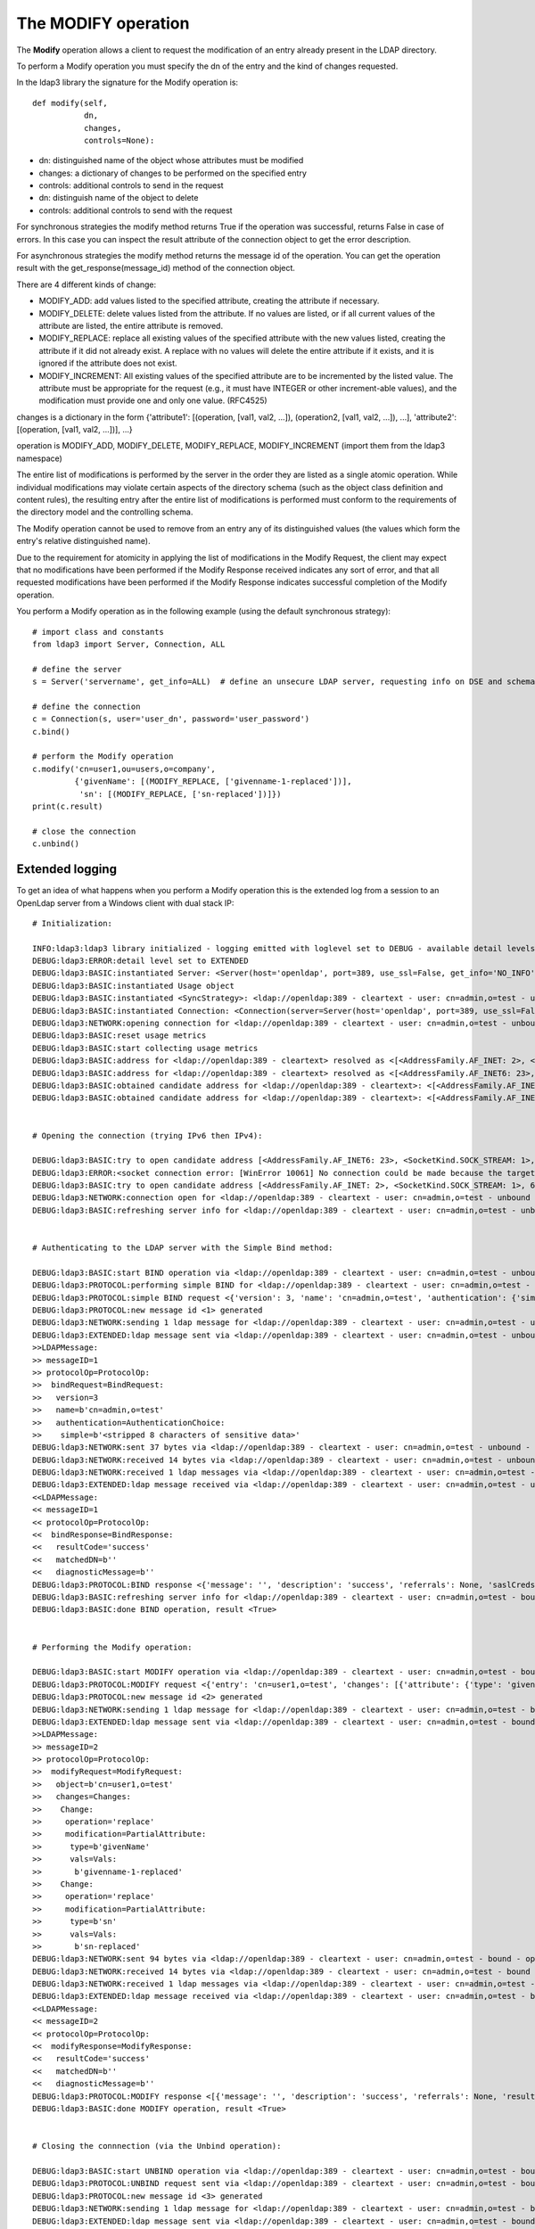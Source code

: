 ####################
The MODIFY operation
####################

The **Modify** operation allows a client to request the modification of an entry already present in the LDAP directory.

To perform a Modify operation you must specify the dn of the entry and the kind of changes requested.

In the ldap3 library the signature for the Modify operation is::

    def modify(self,
               dn,
               changes,
               controls=None):


* dn: distinguished name of the object whose attributes must be modified

* changes: a dictionary of changes to be performed on the specified entry

* controls: additional controls to send in the request

* dn: distinguish name of the object to delete

* controls: additional controls to send with the request

For synchronous strategies the modify method returns True if the operation was successful, returns False in case of errors.
In this case you can inspect the result attribute of the connection object to get the error description.

For asynchronous strategies the modify method returns the message id of the operation. You can get the operation result with
the get_response(message_id) method of the connection object.

There are 4 different kinds of change:

* MODIFY_ADD: add values listed to the specified attribute, creating the attribute if necessary.

* MODIFY_DELETE: delete values listed from the attribute. If no values are listed, or if all current values of the attribute are listed,
  the entire attribute is removed.

* MODIFY_REPLACE: replace all existing values of the specified attribute with the new values listed, creating the attribute if it did not already exist.  A replace with no values will delete the entire attribute if it exists, and it is ignored if the attribute does not exist.

* MODIFY_INCREMENT: All existing values of the specified attribute are to be incremented by the listed value. The attribute must be appropriate for the request (e.g., it must have INTEGER or other increment-able values), and the modification must provide one and only one value. (RFC4525)

changes is a dictionary in the form {'attribute1': [(operation, [val1, val2, ...]), (operation2, [val1, val2, ...]), ...], 'attribute2': [(operation, [val1, val2, ...])], ...}

operation is MODIFY_ADD, MODIFY_DELETE, MODIFY_REPLACE, MODIFY_INCREMENT (import them from the ldap3 namespace)

The entire list of modifications is performed by the server in the order they are listed as a single atomic operation.
While individual modifications may violate certain aspects of the directory schema (such as the object class definition
and content rules), the resulting entry after the entire list of modifications is performed must conform to the requirements
of the directory model and the controlling schema.

The Modify operation cannot be used to remove from an entry any of its distinguished values (the values which form the
entry's relative distinguished name).

Due to the requirement for atomicity in applying the list of modifications in the Modify Request, the client may expect
that no modifications have been performed if the Modify Response received indicates any sort of error, and that all
requested modifications have been performed if the Modify Response indicates successful completion of the Modify operation.

You perform a Modify operation as in the following example (using the default synchronous strategy)::

    # import class and constants
    from ldap3 import Server, Connection, ALL

    # define the server
    s = Server('servername', get_info=ALL)  # define an unsecure LDAP server, requesting info on DSE and schema

    # define the connection
    c = Connection(s, user='user_dn', password='user_password')
    c.bind()

    # perform the Modify operation
    c.modify('cn=user1,ou=users,o=company',
             {'givenName': [(MODIFY_REPLACE, ['givenname-1-replaced'])],
              'sn': [(MODIFY_REPLACE, ['sn-replaced'])]})
    print(c.result)

    # close the connection
    c.unbind()

Extended logging
----------------

To get an idea of what happens when you perform a Modify operation this is the extended log from a session to an OpenLdap
server from a Windows client with dual stack IP::

    # Initialization:

    INFO:ldap3:ldap3 library initialized - logging emitted with loglevel set to DEBUG - available detail levels are: OFF, ERROR, BASIC, PROTOCOL, NETWORK, EXTENDED
    DEBUG:ldap3:ERROR:detail level set to EXTENDED
    DEBUG:ldap3:BASIC:instantiated Server: <Server(host='openldap', port=389, use_ssl=False, get_info='NO_INFO')>
    DEBUG:ldap3:BASIC:instantiated Usage object
    DEBUG:ldap3:BASIC:instantiated <SyncStrategy>: <ldap://openldap:389 - cleartext - user: cn=admin,o=test - unbound - closed - <no socket> - tls not started - not listening - No strategy - async - real DSA - not pooled - cannot stream output>
    DEBUG:ldap3:BASIC:instantiated Connection: <Connection(server=Server(host='openldap', port=389, use_ssl=False, get_info='NO_INFO'), user='cn=admin,o=test', password='<stripped 8 characters of sensitive data>', auto_bind='NONE', version=3, authentication='SIMPLE', client_strategy='SYNC', auto_referrals=True, check_names=True, collect_usage=True, read_only=False, lazy=False, raise_exceptions=False)>
    DEBUG:ldap3:NETWORK:opening connection for <ldap://openldap:389 - cleartext - user: cn=admin,o=test - unbound - closed - <no socket> - tls not started - not listening - SyncStrategy>
    DEBUG:ldap3:BASIC:reset usage metrics
    DEBUG:ldap3:BASIC:start collecting usage metrics
    DEBUG:ldap3:BASIC:address for <ldap://openldap:389 - cleartext> resolved as <[<AddressFamily.AF_INET: 2>, <SocketKind.SOCK_STREAM: 1>, 6, '', ('192.168.137.104', 389)]>
    DEBUG:ldap3:BASIC:address for <ldap://openldap:389 - cleartext> resolved as <[<AddressFamily.AF_INET6: 23>, <SocketKind.SOCK_STREAM: 1>, 6, '', ('fe80::215:5dff:fe8f:2f0d%20', 389, 0, 20)]>
    DEBUG:ldap3:BASIC:obtained candidate address for <ldap://openldap:389 - cleartext>: <[<AddressFamily.AF_INET6: 23>, <SocketKind.SOCK_STREAM: 1>, 6, '', ('fe80::215:5dff:fe8f:2f0d%20', 389, 0, 20)]> with mode IP_V6_PREFERRED
    DEBUG:ldap3:BASIC:obtained candidate address for <ldap://openldap:389 - cleartext>: <[<AddressFamily.AF_INET: 2>, <SocketKind.SOCK_STREAM: 1>, 6, '', ('192.168.137.104', 389)]> with mode IP_V6_PREFERRED


    # Opening the connection (trying IPv6 then IPv4):

    DEBUG:ldap3:BASIC:try to open candidate address [<AddressFamily.AF_INET6: 23>, <SocketKind.SOCK_STREAM: 1>, 6, '', ('fe80::215:5dff:fe8f:2f0d%20', 389, 0, 20)]
    DEBUG:ldap3:ERROR:<socket connection error: [WinError 10061] No connection could be made because the target machine actively refused it.> for <ldap://openldap:389 - cleartext - user: cn=admin,o=test - unbound - closed - <local: [::]:50396 - remote: [None]:None> - tls not started - not listening - SyncStrategy>
    DEBUG:ldap3:BASIC:try to open candidate address [<AddressFamily.AF_INET: 2>, <SocketKind.SOCK_STREAM: 1>, 6, '', ('192.168.137.104', 389)]
    DEBUG:ldap3:NETWORK:connection open for <ldap://openldap:389 - cleartext - user: cn=admin,o=test - unbound - open - <local: 192.168.137.1:52751 - remote: 192.168.137.104:389> - tls not started - listening - SyncStrategy>
    DEBUG:ldap3:BASIC:refreshing server info for <ldap://openldap:389 - cleartext - user: cn=admin,o=test - unbound - open - <local: 192.168.137.1:52751 - remote: 192.168.137.104:389> - tls not started - listening - SyncStrategy>


    # Authenticating to the LDAP server with the Simple Bind method:

    DEBUG:ldap3:BASIC:start BIND operation via <ldap://openldap:389 - cleartext - user: cn=admin,o=test - unbound - open - <local: 192.168.137.1:52751 - remote: 192.168.137.104:389> - tls not started - listening - SyncStrategy>
    DEBUG:ldap3:PROTOCOL:performing simple BIND for <ldap://openldap:389 - cleartext - user: cn=admin,o=test - unbound - open - <local: 192.168.137.1:52751 - remote: 192.168.137.104:389> - tls not started - listening - SyncStrategy>
    DEBUG:ldap3:PROTOCOL:simple BIND request <{'version': 3, 'name': 'cn=admin,o=test', 'authentication': {'simple': '<stripped 8 characters of sensitive data>', 'sasl': None}}> sent via <ldap://openldap:389 - cleartext - user: cn=admin,o=test - unbound - open - <local: 192.168.137.1:52751 - remote: 192.168.137.104:389> - tls not started - listening - SyncStrategy>
    DEBUG:ldap3:PROTOCOL:new message id <1> generated
    DEBUG:ldap3:NETWORK:sending 1 ldap message for <ldap://openldap:389 - cleartext - user: cn=admin,o=test - unbound - open - <local: 192.168.137.1:52751 - remote: 192.168.137.104:389> - tls not started - listening - SyncStrategy>
    DEBUG:ldap3:EXTENDED:ldap message sent via <ldap://openldap:389 - cleartext - user: cn=admin,o=test - unbound - open - <local: 192.168.137.1:52751 - remote: 192.168.137.104:389> - tls not started - listening - SyncStrategy>:
    >>LDAPMessage:
    >> messageID=1
    >> protocolOp=ProtocolOp:
    >>  bindRequest=BindRequest:
    >>   version=3
    >>   name=b'cn=admin,o=test'
    >>   authentication=AuthenticationChoice:
    >>    simple=b'<stripped 8 characters of sensitive data>'
    DEBUG:ldap3:NETWORK:sent 37 bytes via <ldap://openldap:389 - cleartext - user: cn=admin,o=test - unbound - open - <local: 192.168.137.1:52751 - remote: 192.168.137.104:389> - tls not started - listening - SyncStrategy>
    DEBUG:ldap3:NETWORK:received 14 bytes via <ldap://openldap:389 - cleartext - user: cn=admin,o=test - unbound - open - <local: 192.168.137.1:52751 - remote: 192.168.137.104:389> - tls not started - listening - SyncStrategy>
    DEBUG:ldap3:NETWORK:received 1 ldap messages via <ldap://openldap:389 - cleartext - user: cn=admin,o=test - unbound - open - <local: 192.168.137.1:52751 - remote: 192.168.137.104:389> - tls not started - listening - SyncStrategy>
    DEBUG:ldap3:EXTENDED:ldap message received via <ldap://openldap:389 - cleartext - user: cn=admin,o=test - unbound - open - <local: 192.168.137.1:52751 - remote: 192.168.137.104:389> - tls not started - listening - SyncStrategy>:
    <<LDAPMessage:
    << messageID=1
    << protocolOp=ProtocolOp:
    <<  bindResponse=BindResponse:
    <<   resultCode='success'
    <<   matchedDN=b''
    <<   diagnosticMessage=b''
    DEBUG:ldap3:PROTOCOL:BIND response <{'message': '', 'description': 'success', 'referrals': None, 'saslCreds': None, 'result': 0, 'dn': '', 'type': 'bindResponse'}> received via <ldap://openldap:389 - cleartext - user: cn=admin,o=test - unbound - open - <local: 192.168.137.1:52751 - remote: 192.168.137.104:389> - tls not started - listening - SyncStrategy>
    DEBUG:ldap3:BASIC:refreshing server info for <ldap://openldap:389 - cleartext - user: cn=admin,o=test - bound - open - <local: 192.168.137.1:52751 - remote: 192.168.137.104:389> - tls not started - listening - SyncStrategy>
    DEBUG:ldap3:BASIC:done BIND operation, result <True>


    # Performing the Modify operation:

    DEBUG:ldap3:BASIC:start MODIFY operation via <ldap://openldap:389 - cleartext - user: cn=admin,o=test - bound - open - <local: 192.168.137.1:52751 - remote: 192.168.137.104:389> - tls not started - listening - SyncStrategy>
    DEBUG:ldap3:PROTOCOL:MODIFY request <{'entry': 'cn=user1,o=test', 'changes': [{'attribute': {'type': 'givenName', 'value': ['givenname-1-replaced']}, 'operation': 2}, {'attribute': {'type': 'sn', 'value': ['sn-replaced']}, 'operation': 2}]}> sent via <ldap://openldap:389 - cleartext - user: cn=admin,o=test - bound - open - <local: 192.168.137.1:52751 - remote: 192.168.137.104:389> - tls not started - listening - SyncStrategy>
    DEBUG:ldap3:PROTOCOL:new message id <2> generated
    DEBUG:ldap3:NETWORK:sending 1 ldap message for <ldap://openldap:389 - cleartext - user: cn=admin,o=test - bound - open - <local: 192.168.137.1:52751 - remote: 192.168.137.104:389> - tls not started - listening - SyncStrategy>
    DEBUG:ldap3:EXTENDED:ldap message sent via <ldap://openldap:389 - cleartext - user: cn=admin,o=test - bound - open - <local: 192.168.137.1:52751 - remote: 192.168.137.104:389> - tls not started - listening - SyncStrategy>:
    >>LDAPMessage:
    >> messageID=2
    >> protocolOp=ProtocolOp:
    >>  modifyRequest=ModifyRequest:
    >>   object=b'cn=user1,o=test'
    >>   changes=Changes:
    >>    Change:
    >>     operation='replace'
    >>     modification=PartialAttribute:
    >>      type=b'givenName'
    >>      vals=Vals:
    >>       b'givenname-1-replaced'
    >>    Change:
    >>     operation='replace'
    >>     modification=PartialAttribute:
    >>      type=b'sn'
    >>      vals=Vals:
    >>       b'sn-replaced'
    DEBUG:ldap3:NETWORK:sent 94 bytes via <ldap://openldap:389 - cleartext - user: cn=admin,o=test - bound - open - <local: 192.168.137.1:52751 - remote: 192.168.137.104:389> - tls not started - listening - SyncStrategy>
    DEBUG:ldap3:NETWORK:received 14 bytes via <ldap://openldap:389 - cleartext - user: cn=admin,o=test - bound - open - <local: 192.168.137.1:52751 - remote: 192.168.137.104:389> - tls not started - listening - SyncStrategy>
    DEBUG:ldap3:NETWORK:received 1 ldap messages via <ldap://openldap:389 - cleartext - user: cn=admin,o=test - bound - open - <local: 192.168.137.1:52751 - remote: 192.168.137.104:389> - tls not started - listening - SyncStrategy>
    DEBUG:ldap3:EXTENDED:ldap message received via <ldap://openldap:389 - cleartext - user: cn=admin,o=test - bound - open - <local: 192.168.137.1:52751 - remote: 192.168.137.104:389> - tls not started - listening - SyncStrategy>:
    <<LDAPMessage:
    << messageID=2
    << protocolOp=ProtocolOp:
    <<  modifyResponse=ModifyResponse:
    <<   resultCode='success'
    <<   matchedDN=b''
    <<   diagnosticMessage=b''
    DEBUG:ldap3:PROTOCOL:MODIFY response <[{'message': '', 'description': 'success', 'referrals': None, 'result': 0, 'dn': '', 'type': 'modifyResponse'}]> received via <ldap://openldap:389 - cleartext - user: cn=admin,o=test - bound - open - <local: 192.168.137.1:52751 - remote: 192.168.137.104:389> - tls not started - listening - SyncStrategy>
    DEBUG:ldap3:BASIC:done MODIFY operation, result <True>


    # Closing the connnection (via the Unbind operation):

    DEBUG:ldap3:BASIC:start UNBIND operation via <ldap://openldap:389 - cleartext - user: cn=admin,o=test - bound - open - <local: 192.168.137.1:52751 - remote: 192.168.137.104:389> - tls not started - listening - SyncStrategy>
    DEBUG:ldap3:PROTOCOL:UNBIND request sent via <ldap://openldap:389 - cleartext - user: cn=admin,o=test - bound - open - <local: 192.168.137.1:52751 - remote: 192.168.137.104:389> - tls not started - listening - SyncStrategy>
    DEBUG:ldap3:PROTOCOL:new message id <3> generated
    DEBUG:ldap3:NETWORK:sending 1 ldap message for <ldap://openldap:389 - cleartext - user: cn=admin,o=test - bound - open - <local: 192.168.137.1:52751 - remote: 192.168.137.104:389> - tls not started - listening - SyncStrategy>
    DEBUG:ldap3:EXTENDED:ldap message sent via <ldap://openldap:389 - cleartext - user: cn=admin,o=test - bound - open - <local: 192.168.137.1:52751 - remote: 192.168.137.104:389> - tls not started - listening - SyncStrategy>:
    >>LDAPMessage:
    >> messageID=3
    >> protocolOp=ProtocolOp:
    >>  unbindRequest=b''
    DEBUG:ldap3:NETWORK:sent 7 bytes via <ldap://openldap:389 - cleartext - user: cn=admin,o=test - bound - open - <local: 192.168.137.1:52751 - remote: 192.168.137.104:389> - tls not started - listening - SyncStrategy>
    DEBUG:ldap3:NETWORK:closing connection for <ldap://openldap:389 - cleartext - user: cn=admin,o=test - bound - open - <local: 192.168.137.1:52751 - remote: 192.168.137.104:389> - tls not started - listening - SyncStrategy>
    DEBUG:ldap3:NETWORK:connection closed for <ldap://openldap:389 - cleartext - user: cn=admin,o=test - bound - closed - <no socket> - tls not started - not listening - SyncStrategy>
    DEBUG:ldap3:BASIC:stop collecting usage metrics
    DEBUG:ldap3:BASIC:done UNBIND operation, result <True>


These are the usage metrics of this session::

    Connection Usage:
      Time: [elapsed:        0:00:01.243813]
        Initial start time:  2015-06-10T18:23:50.618075
        Open socket time:    2015-06-10T18:23:50.618075
        Close socket time:   2015-06-10T18:23:51.861888
      Server:
        Servers from pool:   0
        Sockets open:        1
        Sockets closed:      1
        Sockets wrapped:     0
      Bytes:                 166
        Transmitted:         138
        Received:            28
      Messages:              5
        Transmitted:         3
        Received:            2
      Operations:            3
        Abandon:             0
        Bind:                1
        Add:                 0
        Compare:             0
        Delete:              0
        Extended:            0
        Modify:              1
        ModifyDn:            0
        Search:              0
        Unbind:              1
      Referrals:
        Received:            0
        Followed:            0
      Restartable tries:     0
        Failed restarts:     0
        Successful restarts: 0
